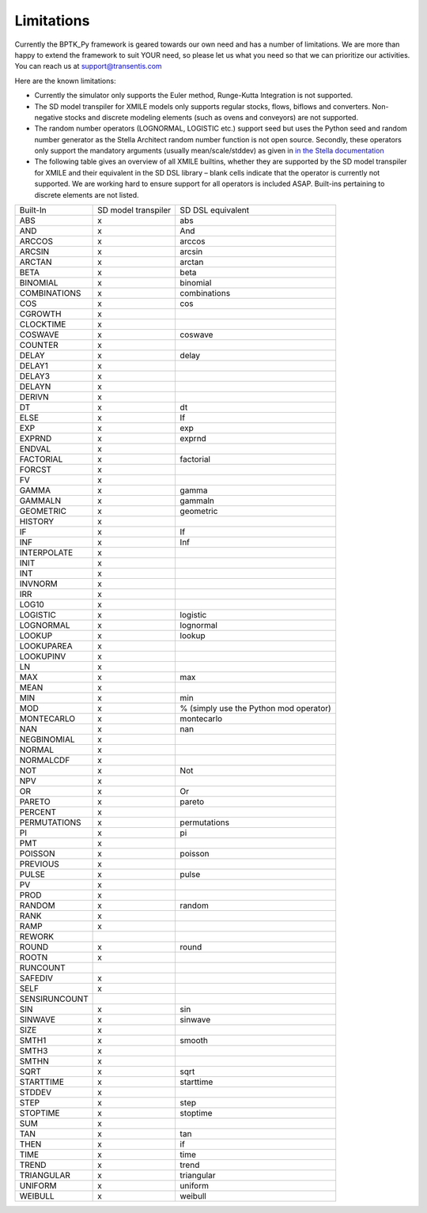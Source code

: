 ###########
Limitations
###########

.. meta::
   :description: Explans the limitations of the BPTK-Py business simulation framework.
   :keywords: agent-based modeling, abm, bptk, bptk-py, python, business simulation


Currently the BPTK_Py framework is geared towards our own need and has a number of limitations. We are more than happy to extend the framework to suit YOUR need, so please let us what you need so that we can prioritize our activities. You can reach us at `support@transentis.com <mailto:support@transentis.com>`_

Here are the known limitations:

* Currently the simulator only supports the Euler method, Runge-Kutta Integration is not supported.
* The SD model transpiler for XMILE models only supports regular stocks, flows, biflows and converters. Non-negative stocks and discrete modeling elements (such as ovens and conveyors) are not supported.
* The random number operators (LOGNORMAL, LOGISTIC etc.) support seed but uses the Python seed and random number generator as the Stella Architect random number function is not open source. Secondly, these operators only support the mandatory arguments (usually mean/scale/stddev) as given in `in the Stella documentation <https://www.iseesystems.com/resources/help/v2/default.htm#08-Reference/07-Builtins/Statistical_builtins.htm>`_
* The following table gives an overview of all XMILE builtins, whether they are supported by the SD model transpiler for XMILE and their equivalent in the SD DSL library – blank cells indicate that the operator is currently not supported. We are working hard to ensure support for all operators is included ASAP. Built-ins pertaining to discrete elements are not listed.

=============  ===================  =================
Built-In       SD model transpiler  SD DSL equivalent
-------------  -------------------  -----------------
ABS            x                    abs
AND            x                    And
ARCCOS         x                    arccos
ARCSIN         x                    arcsin
ARCTAN         x                    arctan
BETA           x                    beta
BINOMIAL       x                    binomial
COMBINATIONS   x                    combinations
COS            x                    cos
CGROWTH        x
CLOCKTIME      x
COSWAVE        x                    coswave
COUNTER        x
DELAY          x                    delay
DELAY1         x
DELAY3         x
DELAYN         x
DERIVN         x
DT             x                    dt
ELSE           x                    If
EXP            x                    exp
EXPRND         x                    exprnd
ENDVAL         x
FACTORIAL      x                    factorial
FORCST         x
FV             x
GAMMA          x                    gamma
GAMMALN        x                    gammaln
GEOMETRIC      x                    geometric
HISTORY        x
IF             x                    If
INF            x                    Inf
INTERPOLATE    x
INIT           x
INT            x
INVNORM        x
IRR            x
LOG10          x
LOGISTIC       x                    logistic
LOGNORMAL      x                    lognormal
LOOKUP         x                    lookup
LOOKUPAREA     x
LOOKUPINV      x
LN             x
MAX            x                    max
MEAN           x
MIN            x                    min
MOD            x                    % (simply use the Python mod operator)
MONTECARLO     x                    montecarlo
NAN            x                    nan
NEGBINOMIAL    x
NORMAL         x
NORMALCDF      x
NOT            x                    Not
NPV            x
OR             x                    Or
PARETO         x                    pareto
PERCENT        x
PERMUTATIONS   x                    permutations
PI             x                    pi
PMT            x
POISSON        x                    poisson
PREVIOUS       x
PULSE          x                    pulse
PV             x
PROD           x
RANDOM         x                    random
RANK           x
RAMP           x
REWORK
ROUND          x                    round
ROOTN          x
RUNCOUNT
SAFEDIV        x
SELF           x
SENSIRUNCOUNT
SIN            x                    sin
SINWAVE        x                    sinwave
SIZE           x
SMTH1          x                    smooth
SMTH3          x
SMTHN          x
SQRT           x                    sqrt
STARTTIME      x                    starttime
STDDEV         x
STEP           x                    step
STOPTIME       x                    stoptime
SUM            x
TAN            x                    tan
THEN           x                    if
TIME           x                    time
TREND          x                    trend
TRIANGULAR     x                    triangular
UNIFORM        x                    uniform
WEIBULL        x                    weibull
=============  ===================  =================
